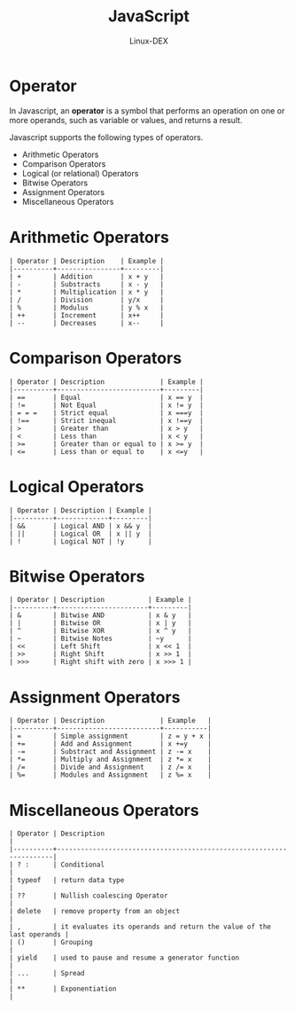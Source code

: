 #+TITLE: JavaScript
#+DESCRIPTION: Operator Notes
#+AUTHOR: Linux-DEX

* Operator
In Javascript, an *operator* is a symbol that performs an operation on one or more operands, such as variable or values, and returns a result.

Javascript supports the following types of operators.
+ Arithmetic Operators
+ Comparison Operators
+ Logical (or relational) Operators
+ Bitwise Operators
+ Assignment Operators
+ Miscellaneous Operators

* Arithmetic Operators

#+begin_example
| Operator | Description    | Example |
|----------+----------------+---------|
| +        | Addition       | x + y   |
| -        | Substracts     | x - y   |
| *        | Multiplication | x * y   |
| /        | Division       | y/x     |
| %        | Modulus        | y % x   |
| ++       | Increment      | x++     |
| --       | Decreases      | x--     |
#+end_example


* Comparison Operators

#+begin_example
| Operator | Description              | Example |
|----------+--------------------------+---------|
| ==       | Equal                    | x == y  |
| !=       | Not Equal                | x != y  |
| = = =    | Strict equal             | x ===y  |
| !==      | Strict inequal           | x !==y  |
| >        | Greater than             | x > y   |
| <        | Less than                | x < y   |
| >=       | Greater than or equal to | x >= y  |
| <=       | Less than or equal to    | x <=y   |
#+end_example


* Logical Operators

#+begin_example
| Operator | Description | Example |
|----------+-------------+---------|
| &&       | Logical AND | x && y  |
| ||       | Logical OR  | x || y  |
| !        | Logical NOT | !y      |
#+end_example


* Bitwise Operators

#+begin_example
| Operator | Description           | Example |
|----------+-----------------------+---------|
| &        | Bitwise AND           | x & y   |
| |        | Bitwise OR            | x | y   |
| ^        | Bitwise XOR           | x ^ y   |
| ~        | Bitwise Notes         | ~y      |
| <<       | Left Shift            | x << 1  |
| >>       | Right Shift           | x >> 1  |
| >>>      | Right shift with zero | x >>> 1 |
#+end_example


* Assignment Operators
#+begin_example
| Operator | Description              | Example   |
|----------+--------------------------+-----------|
| =        | Simple assignment        | z = y + x |
| +=       | Add and Assignment       | x +=y     |
| -=       | Substract and Assignment | z -= x    |
| *=       | Multiply and Assignment  | z *= x    |
| /=       | Divide and Assignment    | z /= x    |
| %=       | Modules and Assignment   | z %= x    |
#+end_example


* Miscellaneous Operators

#+begin_example
| Operator | Description                                                         |
|----------+---------------------------------------------------------------------|
| ? :      | Conditional                                                         |
| typeof   | return data type                                                    |
| ??       | Nullish coalescing Operator                                         |
| delete   | remove property from an object                                      |
| ,        | it evaluates its operands and return the value of the last operands |
| ()       | Grouping                                                            |
| yield    | used to pause and resume a generator function                       |
| ...      | Spread                                                              |
| **       | Exponentiation                                                      |
#+end_example
